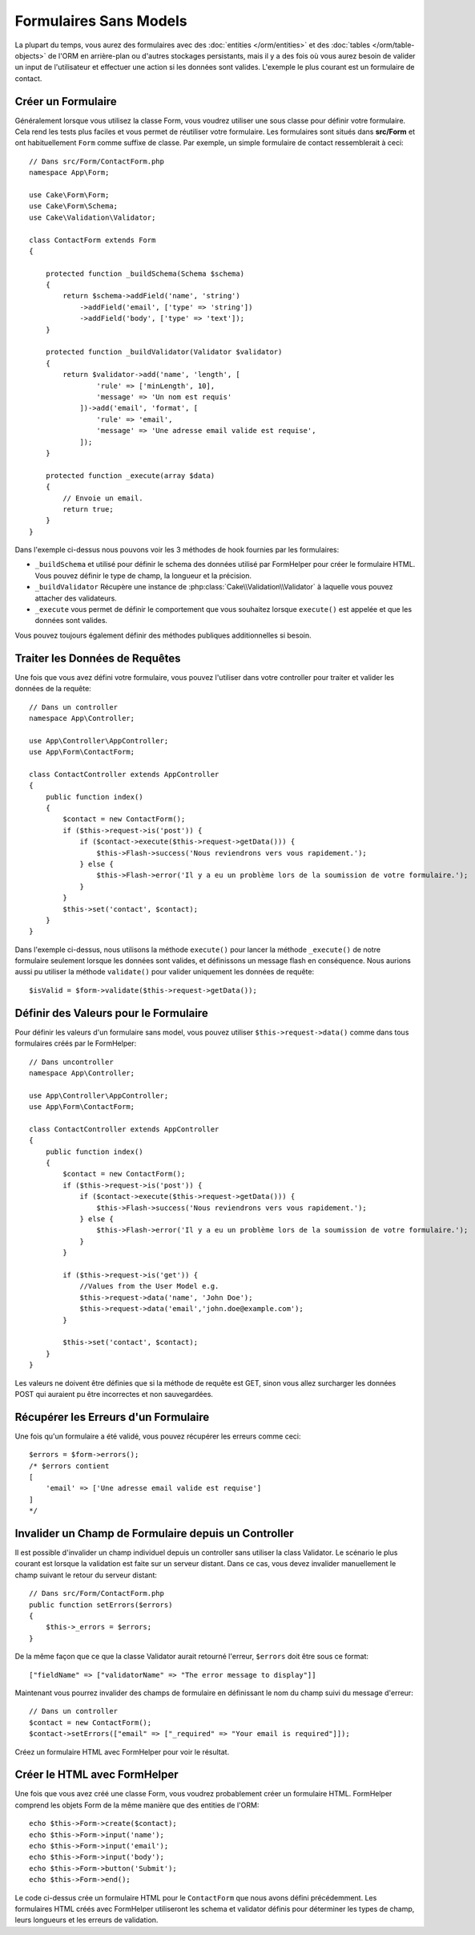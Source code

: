 Formulaires Sans Models
#######################

.. php:namespace:: Cake\Form

.. php:class:: Form

La plupart du temps, vous aurez des formulaires avec des
:doc:`entities </orm/entities>` et des :doc:`tables </orm/table-objects>` de
l'ORM en arrière-plan ou d'autres stockages persistants, mais il y a des fois
où vous aurez besoin de valider un input de l'utilisateur et effectuer une
action si les données sont valides. L'exemple le plus courant est un formulaire
de contact.

Créer un Formulaire
===================

Généralement lorsque vous utilisez la classe Form, vous voudrez utiliser une
sous classe pour définir votre formulaire. Cela rend les tests plus faciles et
vous permet de réutiliser votre formulaire. Les formulaires sont situés dans
**src/Form** et ont habituellement ``Form`` comme suffixe de classe. Par
exemple, un simple formulaire de contact ressemblerait à ceci::

    // Dans src/Form/ContactForm.php
    namespace App\Form;

    use Cake\Form\Form;
    use Cake\Form\Schema;
    use Cake\Validation\Validator;

    class ContactForm extends Form
    {

        protected function _buildSchema(Schema $schema)
        {
            return $schema->addField('name', 'string')
                ->addField('email', ['type' => 'string'])
                ->addField('body', ['type' => 'text']);
        }

        protected function _buildValidator(Validator $validator)
        {
            return $validator->add('name', 'length', [
                    'rule' => ['minLength', 10],
                    'message' => 'Un nom est requis'
                ])->add('email', 'format', [
                    'rule' => 'email',
                    'message' => 'Une adresse email valide est requise',
                ]);
        }

        protected function _execute(array $data)
        {
            // Envoie un email.
            return true;
        }
    }

Dans l'exemple ci-dessus nous pouvons voir les 3 méthodes de hook fournies par
les formulaires:

* ``_buildSchema`` et utilisé pour définir le schema des données utilisé par
  FormHelper pour créer le formulaire HTML. Vous pouvez définir le type de
  champ, la longueur et la précision.
* ``_buildValidator`` Récupère une instance de
  :php:class:`Cake\\Validation\\Validator` à laquelle vous pouvez attacher des
  validateurs.
* ``_execute`` vous permet de définir le comportement que vous souhaitez lorsque
  ``execute()`` est appelée et que les données sont valides.

Vous pouvez toujours également définir des méthodes publiques additionnelles si
besoin.

Traiter les Données de Requêtes
===============================

Une fois que vous avez défini votre formulaire, vous pouvez l'utiliser dans
votre controller pour traiter et valider les données de la requête::

    // Dans un controller
    namespace App\Controller;

    use App\Controller\AppController;
    use App\Form\ContactForm;

    class ContactController extends AppController
    {
        public function index()
        {
            $contact = new ContactForm();
            if ($this->request->is('post')) {
                if ($contact->execute($this->request->getData())) {
                    $this->Flash->success('Nous reviendrons vers vous rapidement.');
                } else {
                    $this->Flash->error('Il y a eu un problème lors de la soumission de votre formulaire.');
                }
            }
            $this->set('contact', $contact);
        }
    }

Dans l'exemple ci-dessus, nous utilisons la méthode ``execute()`` pour lancer
la méthode ``_execute()`` de notre formulaire seulement lorsque les données
sont valides, et définissons un message flash en conséquence. Nous aurions
aussi pu utiliser la méthode ``validate()`` pour valider uniquement les données
de requête::

    $isValid = $form->validate($this->request->getData());

Définir des Valeurs pour le Formulaire
======================================

Pour définir les valeurs d'un formulaire sans model, vous pouvez utiliser
``$this->request->data()`` comme dans tous formulaires créés par le FormHelper::

    // Dans uncontroller
    namespace App\Controller;

    use App\Controller\AppController;
    use App\Form\ContactForm;

    class ContactController extends AppController
    {
        public function index()
        {
            $contact = new ContactForm();
            if ($this->request->is('post')) {
                if ($contact->execute($this->request->getData())) {
                    $this->Flash->success('Nous reviendrons vers vous rapidement.');
                } else {
                    $this->Flash->error('Il y a eu un problème lors de la soumission de votre formulaire.');
                }
            }

            if ($this->request->is('get')) {
                //Values from the User Model e.g.
                $this->request->data('name', 'John Doe');
                $this->request->data('email','john.doe@example.com');
            }

            $this->set('contact', $contact);
        }
    }

Les valeurs ne doivent être définies que si la méthode de requête est GET,
sinon vous allez surcharger les données POST qui auraient pu être incorrectes
et non sauvegardées.

Récupérer les Erreurs d'un Formulaire
=====================================

Une fois qu'un formulaire a été validé, vous pouvez récupérer les erreurs
comme ceci::

    $errors = $form->errors();
    /* $errors contient
    [
        'email' => ['Une adresse email valide est requise']
    ]
    */

Invalider un Champ de Formulaire depuis un Controller
=====================================================

Il est possible d'invalider un champ individuel depuis un controller sans
utiliser la class Validator. Le scénario le plus courant est lorsque la
validation est faite sur un serveur distant. Dans ce cas, vous devez invalider
manuellement le champ suivant le retour du serveur distant::

    // Dans src/Form/ContactForm.php
    public function setErrors($errors)
    {
        $this->_errors = $errors;
    }

De la même façon que ce que la classe Validator aurait retourné l'erreur,
``$errors`` doit être sous ce format::

    ["fieldName" => ["validatorName" => "The error message to display"]]

Maintenant vous pourrez invalider des champs de formulaire en définissant le nom
du champ suivi du message d'erreur::

    // Dans un controller
    $contact = new ContactForm();
    $contact->setErrors(["email" => ["_required" => "Your email is required"]]);

Créez un formulaire HTML avec FormHelper pour voir le résultat.

Créer le HTML avec FormHelper
=============================

Une fois que vous avez créé une classe Form, vous voudrez probablement créer un
formulaire HTML. FormHelper comprend les objets Form de la même manière que des
entities de l'ORM::

    echo $this->Form->create($contact);
    echo $this->Form->input('name');
    echo $this->Form->input('email');
    echo $this->Form->input('body');
    echo $this->Form->button('Submit');
    echo $this->Form->end();

Le code ci-dessus crée un formulaire HTML pour le ``ContactForm`` que nous avons
défini précédemment. Les formulaires HTML créés avec FormHelper utiliseront les
schema et validator définis pour déterminer les types de champ, leurs longueurs
et les erreurs de validation.
